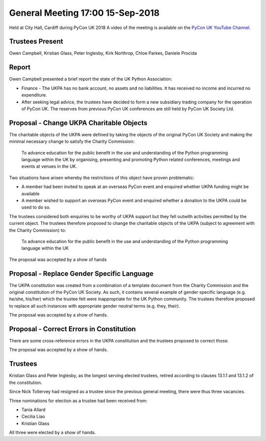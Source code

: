 General Meeting 17:00 15-Sep-2018
=================================
Held at City Hall, Cardiff during PyCon UK 2018
A video of the meeting is available on the `PyCon UK YouTube Channel <https://www.youtube.com/watch?v=TFdnGcnP_5M>`_.

Trustees Present
----------------
Owen Campbell, Kristian Glass, Peter Inglesby, Kirk Northrop, Chloe Parkes, Daniele Procida

Report
------
Owen Campbell presented a brief report the state of the UK Python Association:

* Finance - The UKPA has no bank account, no assets and no liabilities. It has received no income and incurred no expenditure.
* After seeking legal advice, the trustees have decided to form a new subsidiary trading company for the operation of PyCon UK. The reserves from previous PyCon UK conferences are still held by PyCon UK Society Ltd.

Proposal - Change UKPA Charitable Objects
-----------------------------------------
The charitable objects of the UKPA were defined by taking the objects of the original PyCon UK Society and making the minimal necessary change to satisfy the Charity Commission:

   To advance education for the public benefit in the use and understanding of the Python programming language within the UK by organising, presenting and promoting Python related conferences, meetings and events at venues in the UK.

Two situations have arisen whereby the restrictions of this object have proven problematic:

* A member had been invited to speak at an overseas PyCon event and enquired whether UKPA funding might be available
* A member wished to support an overseas PyCon event and enquired whether a donation to the UKPA could be used to do so.

The trustees considered both enquiries to be worthy of UKPA support but they fell outwith activities permitted by the current object. The trustees therefore proposed to change the charitable objects of the UKPA (subject to agreement with the Charity Commission) to:

   To advance education for the public benefit in the use and understanding of the Python programming language within the UK
   
The proposal was accepted by a show of hands


Proposal - Replace Gender Specific Language
-------------------------------------------
The UKPA constitution was created from a combination of a template document from the Charity Commission and the original constitution of the PyCon UK Society. As such, it contains several example of gender specific language (e.g. he/she, his/her) which the trustee felt were inappropriate for the UK Python community. The trustees therefore proposed to replace all such instances with appropriate gender neutral terms (e.g. they, their).

The proposal was accepted by a show of hands.

Proposal - Correct Errors in Constitution
-----------------------------------------
There are some cross-reference errors in the UKPA constitution and the trustees proposed to correct those.

The proposal was accepted by a show of hands.

Trustees
--------
Kristian Glass and Peter Inglesby, as the longest serving elected trustees, retired according to clauses 13.1.1 and 13.1.2 of the constitution.

Since Nick Tollervey had resigned as a trustee since the previous general meeting, there were thus three vacancies.

Three nominations for election as a trustee had been received from:

* Tania Allard
* Cecilia Liao
* Kristian Glass

All three were elected by a show of hands.
